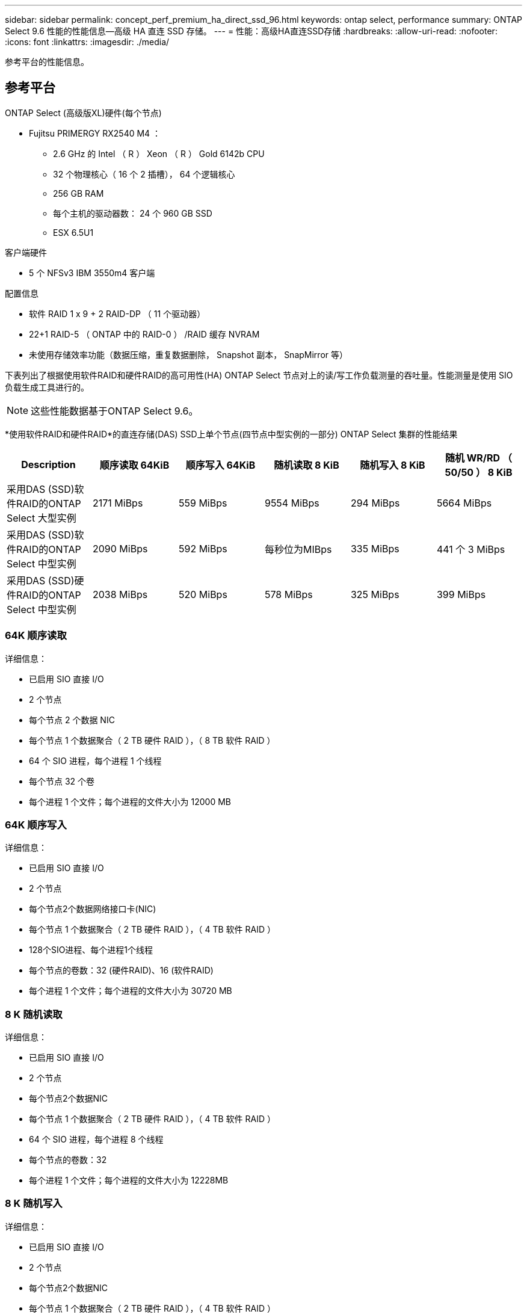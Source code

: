 ---
sidebar: sidebar 
permalink: concept_perf_premium_ha_direct_ssd_96.html 
keywords: ontap select, performance 
summary: ONTAP Select 9.6 性能的性能信息—高级 HA 直连 SSD 存储。 
---
= 性能：高级HA直连SSD存储
:hardbreaks:
:allow-uri-read: 
:nofooter: 
:icons: font
:linkattrs: 
:imagesdir: ./media/


[role="lead"]
参考平台的性能信息。



== 参考平台

ONTAP Select (高级版XL)硬件(每个节点)

* Fujitsu PRIMERGY RX2540 M4 ：
+
** 2.6 GHz 的 Intel （ R ） Xeon （ R ） Gold 6142b CPU
** 32 个物理核心（ 16 个 2 插槽）， 64 个逻辑核心
** 256 GB RAM
** 每个主机的驱动器数： 24 个 960 GB SSD
** ESX 6.5U1




客户端硬件

* 5 个 NFSv3 IBM 3550m4 客户端


配置信息

* 软件 RAID 1 x 9 + 2 RAID-DP （ 11 个驱动器）
* 22+1 RAID-5 （ ONTAP 中的 RAID-0 ） /RAID 缓存 NVRAM
* 未使用存储效率功能（数据压缩，重复数据删除， Snapshot 副本， SnapMirror 等）


下表列出了根据使用软件RAID和硬件RAID的高可用性(HA) ONTAP Select 节点对上的读/写工作负载测量的吞吐量。性能测量是使用 SIO 负载生成工具进行的。


NOTE: 这些性能数据基于ONTAP Select 9.6。

*使用软件RAID和硬件RAID*的直连存储(DAS) SSD上单个节点(四节点中型实例的一部分) ONTAP Select 集群的性能结果

[cols="6*"]
|===
| Description | 顺序读取 64KiB | 顺序写入 64KiB | 随机读取 8 KiB | 随机写入 8 KiB | 随机 WR/RD （ 50/50 ） 8 KiB 


| 采用DAS (SSD)软件RAID的ONTAP Select 大型实例 | 2171 MiBps | 559 MiBps | 9554 MiBps | 294 MiBps | 5664 MiBps 


| 采用DAS (SSD)软件RAID的ONTAP Select 中型实例 | 2090 MiBps | 592 MiBps | 每秒位为MIBps | 335 MiBps | 441 个 3 MiBps 


| 采用DAS (SSD)硬件RAID的ONTAP Select 中型实例 | 2038 MiBps | 520 MiBps | 578 MiBps | 325 MiBps | 399 MiBps 
|===


=== 64K 顺序读取

详细信息：

* 已启用 SIO 直接 I/O
* 2 个节点
* 每个节点 2 个数据 NIC
* 每个节点 1 个数据聚合（ 2 TB 硬件 RAID ），（ 8 TB 软件 RAID ）
* 64 个 SIO 进程，每个进程 1 个线程
* 每个节点 32 个卷
* 每个进程 1 个文件；每个进程的文件大小为 12000 MB




=== 64K 顺序写入

详细信息：

* 已启用 SIO 直接 I/O
* 2 个节点
* 每个节点2个数据网络接口卡(NIC)
* 每个节点 1 个数据聚合（ 2 TB 硬件 RAID ），（ 4 TB 软件 RAID ）
* 128个SIO进程、每个进程1个线程
* 每个节点的卷数：32 (硬件RAID)、16 (软件RAID)
* 每个进程 1 个文件；每个进程的文件大小为 30720 MB




=== 8 K 随机读取

详细信息：

* 已启用 SIO 直接 I/O
* 2 个节点
* 每个节点2个数据NIC
* 每个节点 1 个数据聚合（ 2 TB 硬件 RAID ），（ 4 TB 软件 RAID ）
* 64 个 SIO 进程，每个进程 8 个线程
* 每个节点的卷数：32
* 每个进程 1 个文件；每个进程的文件大小为 12228MB




=== 8 K 随机写入

详细信息：

* 已启用 SIO 直接 I/O
* 2 个节点
* 每个节点2个数据NIC
* 每个节点 1 个数据聚合（ 2 TB 硬件 RAID ），（ 4 TB 软件 RAID ）
* 64 个 SIO 进程，每个进程 8 个线程
* 每个节点的卷数：32
* 每个进程 1 个文件；每个进程的文件大小为 8192 MB




=== 8 K 随机 50% 写入 50% 读取

详细信息：

* 已启用 SIO 直接 I/O
* 2 个节点
* 每个节点2个数据NIC
* 每个节点 1 个数据聚合（ 2 TB 硬件 RAID ），（ 4 TB 软件 RAID ）
* 每个进程 64 个 SIO 进程 208 个线程
* 每个节点的卷数：32
* 每个进程 1 个文件；每个进程的文件大小为 12228MB

